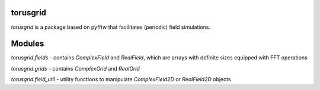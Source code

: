 
torusgrid
############
`torusgrid` is a package based on pyfftw that facilitates (periodic) field simulations.

Modules
############

`torusgrid.fields` - contains `ComplexField` and `RealField`, which are arrays with definite sizes equipped with FFT operations

`torusgrid.grids` - contains `ComplexGrid` and `RealGrid`

`torusgrid.field_util` - utility functions to manipulate `ComplexField2D` or `RealField2D` objects


